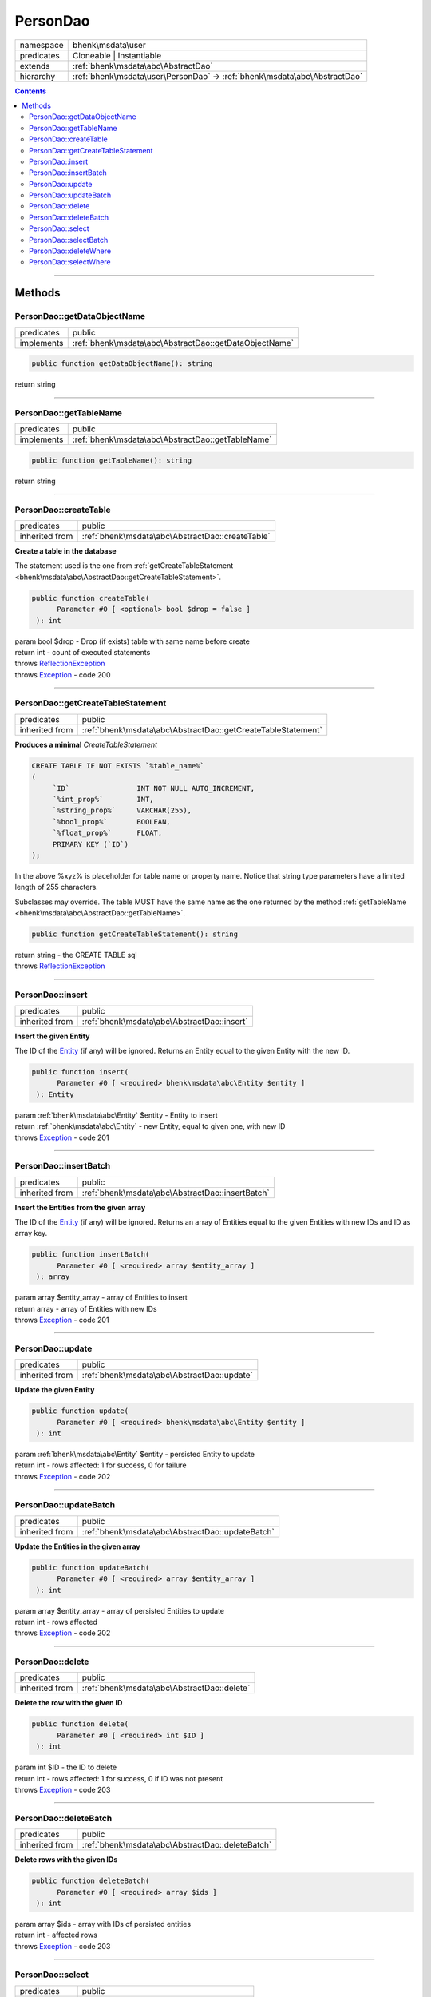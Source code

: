.. required styles !!
.. raw:: html

    <style> .block {color:lightgrey; font-size: 0.6em; display: block; align-items: center; background-color:black; width:8em; height:8em;padding-left:7px;} </style>
    <style> .tag0 {color:grey; font-size: 0.9em; font-family: "Courier New", monospace;} </style>
    <style> .tag3 {color:grey; font-size: 0.9em; display: inline-block; width:3.1ch; font-family: "Courier New", monospace;} </style>
    <style> .tag4 {color:grey; font-size: 0.9em; display: inline-block; width:4.1ch; font-family: "Courier New", monospace;} </style>
    <style> .tag5 {color:grey; font-size: 0.9em; display: inline-block; width:5.1ch; font-family: "Courier New", monospace;} </style>
    <style> .tag6 {color:grey; font-size: 0.9em; display: inline-block; width:6.1ch; font-family: "Courier New", monospace;} </style>
    <style> .tag7 {color:grey; font-size: 0.9em; display: inline-block; width:7.1ch; font-family: "Courier New", monospace;} </style>
    <style> .tag8 {color:grey; font-size: 0.9em; display: inline-block; width:8.1ch; font-family: "Courier New", monospace;} </style>
    <style> .tag9 {color:grey; font-size: 0.9em; display: inline-block; width:9.1ch; font-family: "Courier New", monospace;} </style>
    <style> .tag10 {color:grey; font-size: 0.9em; display: inline-block; width:10.1ch; font-family: "Courier New", monospace;} </style>
    <style> .tag11 {color:grey; font-size: 0.9em; display: inline-block; width:11.1ch; font-family: "Courier New", monospace;} </style>
    <style> .tag12 {color:grey; font-size: 0.9em; display: inline-block; width:12.1ch; font-family: "Courier New", monospace;} </style>
    <style> .tagsign {color:grey; font-size: 0.9em; display: inline-block; width:3.2em;} </style>
    <style> .param {color:#005858; background-color:#F8F8F8; font-size: 0.8em; border:1px solid #D0D0D0;padding-left: 5px; padding-right: 5px;} </style>
    <style> .tech {color:#005858; background-color:#F8F8F8; font-size: 0.9em; border:1px solid #D0D0D0;padding-left: 5px; padding-right: 5px;} </style>

.. end required styles

.. required roles !!
.. role:: block
.. role:: tag0
.. role:: tag3
.. role:: tag4
.. role:: tag5
.. role:: tag6
.. role:: tag7
.. role:: tag8
.. role:: tag9
.. role:: tag10
.. role:: tag11
.. role:: tag12
.. role:: tagsign
.. role:: param
.. role:: tech

.. end required roles

.. _bhenk\msdata\user\PersonDao:

PersonDao
=========

.. table::
   :widths: auto
   :align: left

   ========== ========================================================================= 
   namespace  bhenk\\msdata\\user                                                       
   predicates Cloneable | Instantiable                                                  
   extends    :ref:`bhenk\msdata\abc\AbstractDao`                                       
   hierarchy  :ref:`bhenk\msdata\user\PersonDao` -> :ref:`bhenk\msdata\abc\AbstractDao` 
   ========== ========================================================================= 


.. contents::


----


.. _bhenk\msdata\user\PersonDao::Methods:

Methods
+++++++


.. _bhenk\msdata\user\PersonDao::getDataObjectName:

PersonDao::getDataObjectName
----------------------------

.. table::
   :widths: auto
   :align: left

   ========== ====================================================== 
   predicates public                                                 
   implements :ref:`bhenk\msdata\abc\AbstractDao::getDataObjectName` 
   ========== ====================================================== 


.. code-block:: php

   public function getDataObjectName(): string


| :tag6:`return` string


----


.. _bhenk\msdata\user\PersonDao::getTableName:

PersonDao::getTableName
-----------------------

.. table::
   :widths: auto
   :align: left

   ========== ================================================= 
   predicates public                                            
   implements :ref:`bhenk\msdata\abc\AbstractDao::getTableName` 
   ========== ================================================= 


.. code-block:: php

   public function getTableName(): string


| :tag6:`return` string


----


.. _bhenk\msdata\user\PersonDao::createTable:

PersonDao::createTable
----------------------

.. table::
   :widths: auto
   :align: left

   ============== ================================================ 
   predicates     public                                           
   inherited from :ref:`bhenk\msdata\abc\AbstractDao::createTable` 
   ============== ================================================ 


**Create a table in the database**


The statement used is the one from :ref:`getCreateTableStatement <bhenk\msdata\abc\AbstractDao::getCreateTableStatement>`.



.. code-block:: php

   public function createTable(
         Parameter #0 [ <optional> bool $drop = false ]
    ): int


| :tag6:`param` bool :param:`$drop` - Drop (if exists) table with same name before create
| :tag6:`return` int  - count of executed statements
| :tag6:`throws` `ReflectionException <https://www.php.net/manual/en/class.reflectionexception.php>`_
| :tag6:`throws` `Exception <https://www.php.net/manual/en/class.exception.php>`_  - code 200


----


.. _bhenk\msdata\user\PersonDao::getCreateTableStatement:

PersonDao::getCreateTableStatement
----------------------------------

.. table::
   :widths: auto
   :align: left

   ============== ============================================================ 
   predicates     public                                                       
   inherited from :ref:`bhenk\msdata\abc\AbstractDao::getCreateTableStatement` 
   ============== ============================================================ 


**Produces a minimal** *CreateTableStatement*




..  code-block::

   CREATE TABLE IF NOT EXISTS `%table_name%`
   (
        `ID`                INT NOT NULL AUTO_INCREMENT,
        `%int_prop%`        INT,
        `%string_prop%`     VARCHAR(255),
        `%bool_prop%`       BOOLEAN,
        `%float_prop%`      FLOAT,
        PRIMARY KEY (`ID`)
   );


In the above :tech:`%xyz%` is placeholder for table name or property name. Notice that string type
parameters have a limited length of 255 characters.

Subclasses may override. The table MUST have the same name as the one returned by the method
:ref:`getTableName <bhenk\msdata\abc\AbstractDao::getTableName>`.



.. code-block:: php

   public function getCreateTableStatement(): string


| :tag6:`return` string  - the :tech:`CREATE TABLE` sql
| :tag6:`throws` `ReflectionException <https://www.php.net/manual/en/class.reflectionexception.php>`_


----


.. _bhenk\msdata\user\PersonDao::insert:

PersonDao::insert
-----------------

.. table::
   :widths: auto
   :align: left

   ============== =========================================== 
   predicates     public                                      
   inherited from :ref:`bhenk\msdata\abc\AbstractDao::insert` 
   ============== =========================================== 


**Insert the given Entity**


The :tech:`ID` of the `Entity <https://www.google.com/search?q=Entity>`_ (if any) will be ignored. Returns an Entity equal to the
given Entity with the new :tech:`ID`.



.. code-block:: php

   public function insert(
         Parameter #0 [ <required> bhenk\msdata\abc\Entity $entity ]
    ): Entity


| :tag6:`param` :ref:`bhenk\msdata\abc\Entity` :param:`$entity` - Entity to insert
| :tag6:`return` :ref:`bhenk\msdata\abc\Entity`  - new Entity, equal to given one, with new :tech:`ID`
| :tag6:`throws` `Exception <https://www.php.net/manual/en/class.exception.php>`_  - code 201


----


.. _bhenk\msdata\user\PersonDao::insertBatch:

PersonDao::insertBatch
----------------------

.. table::
   :widths: auto
   :align: left

   ============== ================================================ 
   predicates     public                                           
   inherited from :ref:`bhenk\msdata\abc\AbstractDao::insertBatch` 
   ============== ================================================ 


**Insert the Entities from the given array**


The :tech:`ID` of the `Entity <https://www.google.com/search?q=Entity>`_ (if any) will be ignored. Returns an array of
Entities equal to the
given Entities with new :tech:`ID`\ s and ID as array key.



.. code-block:: php

   public function insertBatch(
         Parameter #0 [ <required> array $entity_array ]
    ): array


| :tag6:`param` array :param:`$entity_array` - array of Entities to insert
| :tag6:`return` array  - array of Entities with new :tech:`ID`\ s
| :tag6:`throws` `Exception <https://www.php.net/manual/en/class.exception.php>`_  - code 201


----


.. _bhenk\msdata\user\PersonDao::update:

PersonDao::update
-----------------

.. table::
   :widths: auto
   :align: left

   ============== =========================================== 
   predicates     public                                      
   inherited from :ref:`bhenk\msdata\abc\AbstractDao::update` 
   ============== =========================================== 


**Update the given Entity**


.. code-block:: php

   public function update(
         Parameter #0 [ <required> bhenk\msdata\abc\Entity $entity ]
    ): int


| :tag6:`param` :ref:`bhenk\msdata\abc\Entity` :param:`$entity` - persisted Entity to update
| :tag6:`return` int  - rows affected: 1 for success, 0 for failure
| :tag6:`throws` `Exception <https://www.php.net/manual/en/class.exception.php>`_  - code 202


----


.. _bhenk\msdata\user\PersonDao::updateBatch:

PersonDao::updateBatch
----------------------

.. table::
   :widths: auto
   :align: left

   ============== ================================================ 
   predicates     public                                           
   inherited from :ref:`bhenk\msdata\abc\AbstractDao::updateBatch` 
   ============== ================================================ 


**Update the Entities in the given array**


.. code-block:: php

   public function updateBatch(
         Parameter #0 [ <required> array $entity_array ]
    ): int


| :tag6:`param` array :param:`$entity_array` - array of persisted Entities to update
| :tag6:`return` int  - rows affected
| :tag6:`throws` `Exception <https://www.php.net/manual/en/class.exception.php>`_  - code 202


----


.. _bhenk\msdata\user\PersonDao::delete:

PersonDao::delete
-----------------

.. table::
   :widths: auto
   :align: left

   ============== =========================================== 
   predicates     public                                      
   inherited from :ref:`bhenk\msdata\abc\AbstractDao::delete` 
   ============== =========================================== 


**Delete the row with the given ID**


.. code-block:: php

   public function delete(
         Parameter #0 [ <required> int $ID ]
    ): int


| :tag6:`param` int :param:`$ID` - the :tech:`ID` to delete
| :tag6:`return` int  - rows affected: 1 for success, 0 if :tech:`ID` was not present
| :tag6:`throws` `Exception <https://www.php.net/manual/en/class.exception.php>`_  - code 203


----


.. _bhenk\msdata\user\PersonDao::deleteBatch:

PersonDao::deleteBatch
----------------------

.. table::
   :widths: auto
   :align: left

   ============== ================================================ 
   predicates     public                                           
   inherited from :ref:`bhenk\msdata\abc\AbstractDao::deleteBatch` 
   ============== ================================================ 


**Delete rows with the given IDs**


.. code-block:: php

   public function deleteBatch(
         Parameter #0 [ <required> array $ids ]
    ): int


| :tag6:`param` array :param:`$ids` - array with IDs of persisted entities
| :tag6:`return` int  - affected rows
| :tag6:`throws` `Exception <https://www.php.net/manual/en/class.exception.php>`_  - code 203


----


.. _bhenk\msdata\user\PersonDao::select:

PersonDao::select
-----------------

.. table::
   :widths: auto
   :align: left

   ============== =========================================== 
   predicates     public                                      
   inherited from :ref:`bhenk\msdata\abc\AbstractDao::select` 
   ============== =========================================== 


**Fetch the Entity with the given ID**


.. code-block:: php

   public function select(
         Parameter #0 [ <required> int $ID ]
    ): ?Entity


| :tag6:`param` int :param:`$ID` - the :tech:`ID` to fetch
| :tag6:`return` ?\ :ref:`bhenk\msdata\abc\Entity`  - Entity with given :tech:`ID` or *null* if not present
| :tag6:`throws` `Exception <https://www.php.net/manual/en/class.exception.php>`_  - code 204


----


.. _bhenk\msdata\user\PersonDao::selectBatch:

PersonDao::selectBatch
----------------------

.. table::
   :widths: auto
   :align: left

   ============== ================================================ 
   predicates     public                                           
   inherited from :ref:`bhenk\msdata\abc\AbstractDao::selectBatch` 
   ============== ================================================ 


**Select Entities with the given IDs**


The returned Entity[] array has Entity IDs as keys.



.. code-block:: php

   public function selectBatch(
         Parameter #0 [ <required> array $ids ]
    ): array


| :tag6:`param` array :param:`$ids` - array of IDs of persisted Entities
| :tag6:`return` array  - array of Entities or empty array if none found
| :tag6:`throws` `Exception <https://www.php.net/manual/en/class.exception.php>`_  - code 204


----


.. _bhenk\msdata\user\PersonDao::deleteWhere:

PersonDao::deleteWhere
----------------------

.. table::
   :widths: auto
   :align: left

   ============== ================================================ 
   predicates     public                                           
   inherited from :ref:`bhenk\msdata\abc\AbstractDao::deleteWhere` 
   ============== ================================================ 


**Delete Entity rows with a** *where-clause*



..  code-block::

   DELETE FROM %table_name% WHERE %expression%





.. code-block:: php

   public function deleteWhere(
         Parameter #0 [ <required> string $where_clause ]
    ): int


| :tag6:`param` string :param:`$where_clause` - expression
| :tag6:`return` int  - rows affected
| :tag6:`throws` `Exception <https://www.php.net/manual/en/class.exception.php>`_  - code 203


----


.. _bhenk\msdata\user\PersonDao::selectWhere:

PersonDao::selectWhere
----------------------

.. table::
   :widths: auto
   :align: left

   ============== ================================================ 
   predicates     public                                           
   inherited from :ref:`bhenk\msdata\abc\AbstractDao::selectWhere` 
   ============== ================================================ 


**Select Entities with a** *where-clause*



..  code-block::

   SELECT FROM %table_name% WHERE %expression%


The optional :tagsign:`param` :tech:`$func` receives selected Entities and can decide what key
the Entity will have in the returned Entity[] array.
Default: the returned Entity[] array has Entity IDs as keys.

..  code-block::

   $func = function(Entity $entity): int {
       return  $entity->getID();
   };





.. code-block:: php

   public function selectWhere(
         Parameter #0 [ <required> string $where_clause ]
         Parameter #1 [ <optional> ?Closure $func = NULL ]
    ): array


| :tag6:`param` string :param:`$where_clause` - expression
| :tag6:`param` ?\ `Closure <https://www.php.net/manual/en/class.closure.php>`_ :param:`$func` - if given decides which keys the returned array will have
| :tag6:`return` array  - array of Entities or empty array if none found
| :tag6:`throws` `Exception <https://www.php.net/manual/en/class.exception.php>`_  - code 204


----

:block:`Sat, 08 Apr 2023 17:57:52 +0000` 
